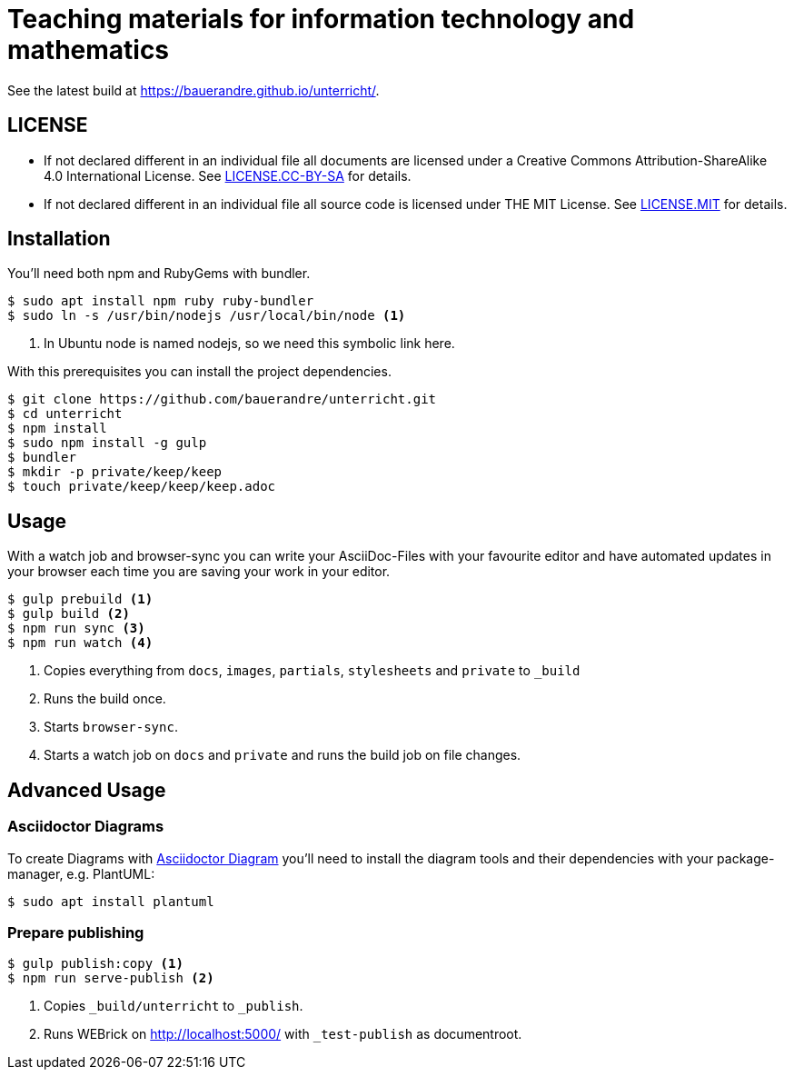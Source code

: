 = Teaching materials for information technology and mathematics

See the latest build at https://bauerandre.github.io/unterricht/[].

== LICENSE

* If not declared different in an individual file all documents are licensed
  under a Creative Commons Attribution-ShareAlike 4.0 International License.
  See link:LICENSE.CC-BY-SA[] for details.
* If not declared different in an individual file all source code is
  licensed under THE MIT License. See link:LICENSE.MIT[] for details.

== Installation

You'll need both npm and RubyGems with bundler.

[source,sh]
----
$ sudo apt install npm ruby ruby-bundler
$ sudo ln -s /usr/bin/nodejs /usr/local/bin/node <1>
----
<1> In Ubuntu node is named nodejs, so we need this symbolic link here.

With this prerequisites you can install the project dependencies.

[source,sh]
----
$ git clone https://github.com/bauerandre/unterricht.git
$ cd unterricht
$ npm install
$ sudo npm install -g gulp
$ bundler
$ mkdir -p private/keep/keep
$ touch private/keep/keep/keep.adoc
----

== Usage

With a watch job and browser-sync you can write your AsciiDoc-Files
with your favourite editor and have automated updates in your browser
each time you are saving your work in your editor. 

[source,sh]
----
$ gulp prebuild <1>
$ gulp build <2>
$ npm run sync <3>
$ npm run watch <4>
----
<1> Copies everything from `docs`, `images`, `partials`, `stylesheets`
    and `private` to `_build`
<2> Runs the build once.
<3> Starts `browser-sync`.
<4> Starts a watch job on `docs` and `private` and runs the build job
    on file changes.


== Advanced Usage

=== Asciidoctor Diagrams

To create Diagrams with
https://asciidoctor.org/docs/asciidoctor-diagram/[Asciidoctor Diagram]
you'll need to install the diagram tools and their dependencies with
your package-manager, e.g. PlantUML: 

[source,sh]
----
$ sudo apt install plantuml 
----

=== Prepare publishing

[source,sh]
----
$ gulp publish:copy <1>
$ npm run serve-publish <2>
----
<1> Copies `_build/unterricht` to `_publish`.
<2> Runs WEBrick on http://localhost:5000/[] with `_test-publish` as
    documentroot.